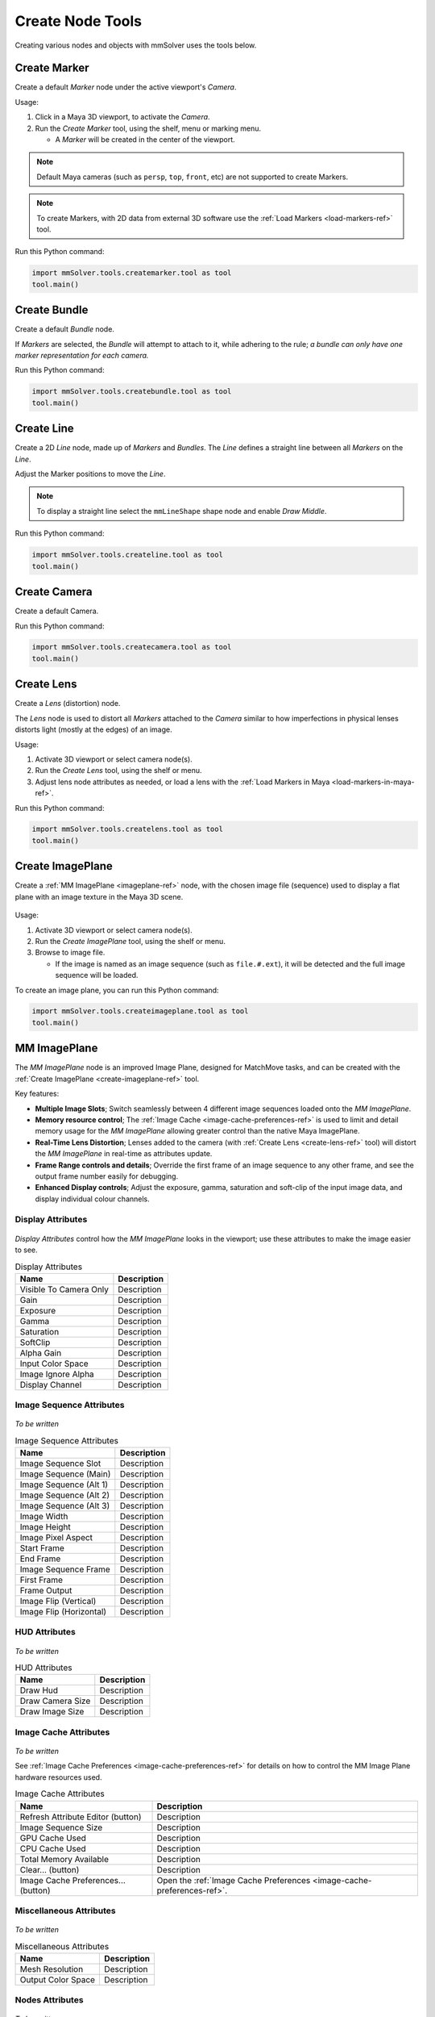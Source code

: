 Create Node Tools
=================

.. figure:: images/tools_shelf_icons_creation.png
    :alt: Node Creation Shelf Icons
    :align: center
    :width: 40%

Creating various nodes and objects with mmSolver uses the tools below.

.. _create-marker-ref:

Create Marker
-------------

Create a default `Marker` node under the active viewport's `Camera`.

Usage:

1) Click in a Maya 3D viewport, to activate the `Camera`.

2) Run the `Create Marker` tool, using the shelf, menu or marking menu.

   - A `Marker` will be created in the center of the viewport.

.. note::
    Default Maya cameras (such as ``persp``, ``top``, ``front``, etc)
    are not supported to create Markers.

.. note:: To create Markers, with 2D data from external 3D software
    use the :ref:`Load Markers <load-markers-ref>` tool.

Run this Python command:

.. code:: python

    import mmSolver.tools.createmarker.tool as tool
    tool.main()

.. _create-bundle-ref:

Create Bundle
-------------

Create a default `Bundle` node.

If `Markers` are selected, the `Bundle` will attempt to attach to it,
while adhering to the rule; *a bundle can only have one marker
representation for each camera.*

Run this Python command:

.. code:: python

    import mmSolver.tools.createbundle.tool as tool
    tool.main()

.. _create-line-ref:

Create Line
-----------

Create a 2D `Line` node, made up of `Markers` and `Bundles`. The `Line`
defines a straight line between all `Markers` on the `Line`.

Adjust the Marker positions to move the `Line`.

.. note:: To display a straight line select the ``mmLineShape`` shape
   node and enable `Draw Middle`.

Run this Python command:

.. code:: python

    import mmSolver.tools.createline.tool as tool
    tool.main()

.. _create-camera-ref:

Create Camera
-------------

Create a default Camera.

Run this Python command:

.. code:: python

    import mmSolver.tools.createcamera.tool as tool
    tool.main()

.. _create-lens-ref:

Create Lens
-----------

Create a `Lens` (distortion) node.

The `Lens` node is used to distort all `Markers` attached to the
`Camera` similar to how imperfections in physical lenses distorts
light (mostly at the edges) of an image.

Usage:

1) Activate 3D viewport or select camera node(s).

2) Run the `Create Lens` tool, using the shelf or menu.

3) Adjust lens node attributes as needed, or load a lens with the
   :ref:`Load Markers in Maya <load-markers-in-maya-ref>`.

Run this Python command:

.. code:: python

    import mmSolver.tools.createlens.tool as tool
    tool.main()

.. _create-imageplane-ref:

Create ImagePlane
-----------------

Create a :ref:`MM ImagePlane <imageplane-ref>` node, with the chosen
image file (sequence) used to display a flat plane with an image
texture in the Maya 3D scene.

.. figure:: images/tools_create_mm_image_plane.png
    :alt: MM Image Plane
    :align: center
    :width: 90%

Usage:

1) Activate 3D viewport or select camera node(s).

2) Run the `Create ImagePlane` tool, using the shelf or menu.

3) Browse to image file.

   - If the image is named as an image sequence (such as
     ``file.#.ext``), it will be detected and the full image sequence
     will be loaded.

To create an image plane, you can run this Python command:

.. code:: python

    import mmSolver.tools.createimageplane.tool as tool
    tool.main()

.. _imageplane-ref:

MM ImagePlane
-------------

The `MM ImagePlane` node is an improved Image Plane, designed for
MatchMove tasks, and can be created with the :ref:`Create ImagePlane
<create-imageplane-ref>` tool.

Key features:

- **Multiple Image Slots**; Switch seamlessly between 4 different
  image sequences loaded onto the `MM ImagePlane`.

- **Memory resource control**; The :ref:`Image Cache
  <image-cache-preferences-ref>` is used to limit and detail memory
  usage for the `MM ImagePlane` allowing greater control than the
  native Maya ImagePlane.

- **Real-Time Lens Distortion**; Lenses added to the camera (with
  :ref:`Create Lens <create-lens-ref>` tool) will distort the `MM
  ImagePlane` in real-time as attributes update.

- **Frame Range controls and details**; Override the first frame of an
  image sequence to any other frame, and see the output frame number
  easily for debugging.

- **Enhanced Display controls**; Adjust the exposure, gamma,
  saturation and soft-clip of the input image data, and display
  individual colour channels.

.. _imageplane-display-attributes-ref:

Display Attributes
~~~~~~~~~~~~~~~~~~

.. figure:: images/tools_image_plane_attributes_display.png
    :alt: MM ImagePlane Display attributes.
    :align: center
    :width: 80%

`Display Attributes` control how the `MM ImagePlane` looks in the
viewport; use these attributes to make the image easier to see.

.. list-table:: Display Attributes
   :widths: auto
   :header-rows: 1

   * - Name
     - Description

   * - Visible To Camera Only
     - Description

   * - Gain
     - Description

   * - Exposure
     - Description

   * - Gamma
     - Description

   * - Saturation
     - Description

   * - SoftClip
     - Description

   * - Alpha Gain
     - Description

   * - Input Color Space
     - Description

   * - Image Ignore Alpha
     - Description

   * - Display Channel
     - Description

.. _imageplane-image-sequence-attributes-ref:

Image Sequence Attributes
~~~~~~~~~~~~~~~~~~~~~~~~~

.. figure:: images/tools_image_plane_attributes_image_sequence.png
    :alt: MM ImagePlane Image Sequence attributes.
    :align: center
    :width: 80%

*To be written*

.. list-table:: Image Sequence Attributes
   :widths: auto
   :header-rows: 1

   * - Name
     - Description

   * - Image Sequence Slot
     - Description

   * - Image Sequence (Main)
     - Description

   * - Image Sequence (Alt 1)
     - Description

   * - Image Sequence (Alt 2)
     - Description

   * - Image Sequence (Alt 3)
     - Description

   * - Image Width
     - Description

   * - Image Height
     - Description

   * - Image Pixel Aspect
     - Description

   * - Start Frame
     - Description

   * - End Frame
     - Description

   * - Image Sequence Frame
     - Description

   * - First Frame
     - Description

   * - Frame Output
     - Description

   * - Image Flip (Vertical)
     - Description

   * - Image Flip (Horizontal)
     - Description

.. _imageplane-hud-attributes-ref:

HUD Attributes
~~~~~~~~~~~~~~~~~~~~~~~~~

.. figure:: images/tools_image_plane_attributes_hud.png
    :alt: MM ImagePlane HUD attributes.
    :align: center
    :width: 80%

*To be written*

.. list-table:: HUD Attributes
   :widths: auto
   :header-rows: 1

   * - Name
     - Description

   * - Draw Hud
     - Description

   * - Draw Camera Size
     - Description

   * - Draw Image Size
     - Description

.. _imageplane-image-cache-attributes-ref:

Image Cache Attributes
~~~~~~~~~~~~~~~~~~~~~~

.. figure:: images/tools_image_plane_attributes_image_cache.png
    :alt: MM ImagePlane Image Cache attributes.
    :align: center
    :width: 80%

*To be written*

See :ref:`Image Cache Preferences <image-cache-preferences-ref>` for
details on how to control the MM Image Plane hardware resources used.

.. list-table:: Image Cache Attributes
   :widths: auto
   :header-rows: 1

   * - Name
     - Description

   * - Refresh Attribute Editor (button)
     - Description

   * - Image Sequence Size
     - Description

   * - GPU Cache Used
     - Description

   * - CPU Cache Used
     - Description

   * - Total Memory Available
     - Description

   * - Clear... (button)
     - Description

   * - Image Cache Preferences... (button)
     - Open the :ref:`Image Cache Preferences <image-cache-preferences-ref>`.

.. _imageplane-misc-attributes-ref:

Miscellaneous Attributes
~~~~~~~~~~~~~~~~~~~~~~~~

.. figure:: images/tools_image_plane_attributes_misc.png
    :alt: MM ImagePlane Miscellaneous attributes.
    :align: center
    :width: 80%

*To be written*

.. list-table:: Miscellaneous Attributes
   :widths: auto
   :header-rows: 1

   * - Name
     - Description

   * - Mesh Resolution
     - Description

   * - Output Color Space
     - Description

.. _imageplane-nodes-attributes-ref:

Nodes Attributes
~~~~~~~~~~~~~~~~

.. figure:: images/tools_image_plane_attributes_nodes.png
    :alt: MM ImagePlane Nodes attributes.
    :align: center
    :width: 80%

*To be written*

.. list-table:: Nodes Attributes
   :widths: auto
   :header-rows: 1

   * - Name
     - Description

   * - Geometry Node
     - Mostly used for debugging. The connected node used to extract
       mesh geometry for the `MM ImagePlane` to draw on the
       screen. This geometry node may be deformed by lens distortion.

   * - Camera Node
     - Description

.. _imageplane-extended-image-details-attributes-ref:

Extended Image Details Attributes
~~~~~~~~~~~~~~~~~~~~~~~~~~~~~~~~~

.. figure:: images/tools_image_plane_attributes_extended_image_details.png
    :alt: MM ImagePlane Extended Image Details attributes.
    :align: center
    :width: 80%

*To be written*

.. list-table:: Extended Image Details Attributes
   :widths: auto
   :header-rows: 1

   * - Name
     - Description

   * - Padding
     - Description

   * - Image Num Channels
     - Description

   * - Image Bytes Per Channel
     - Description

   * - Image Size Bytes
     - Description

   * - Input Color Space
     - Description

   * - Output Color Space
     - Description
